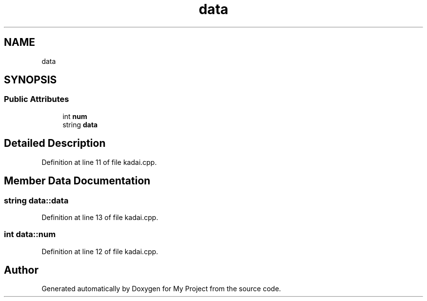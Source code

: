 .TH "data" 3 "Sun Jun 24 2018" "My Project" \" -*- nroff -*-
.ad l
.nh
.SH NAME
data
.SH SYNOPSIS
.br
.PP
.SS "Public Attributes"

.in +1c
.ti -1c
.RI "int \fBnum\fP"
.br
.ti -1c
.RI "string \fBdata\fP"
.br
.in -1c
.SH "Detailed Description"
.PP 
Definition at line 11 of file kadai\&.cpp\&.
.SH "Member Data Documentation"
.PP 
.SS "string data::data"

.PP
Definition at line 13 of file kadai\&.cpp\&.
.SS "int data::num"

.PP
Definition at line 12 of file kadai\&.cpp\&.

.SH "Author"
.PP 
Generated automatically by Doxygen for My Project from the source code\&.
